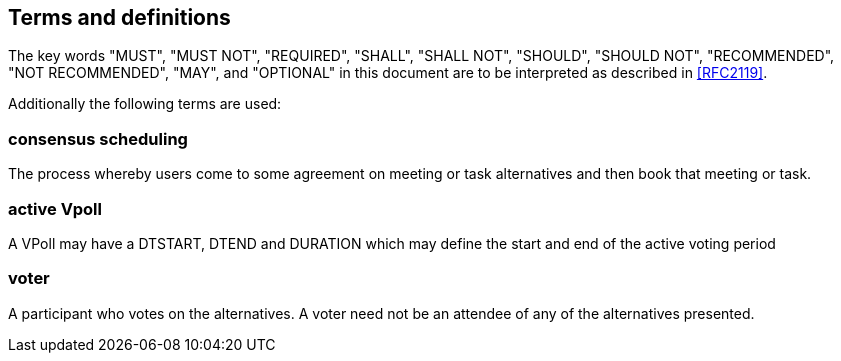 
[[terms]]
== Terms and definitions


The key words "MUST", "MUST NOT", "REQUIRED", "SHALL", "SHALL NOT", "SHOULD", "SHOULD NOT", "RECOMMENDED", "NOT RECOMMENDED", "MAY", and  "OPTIONAL" in this document are to be interpreted as described in <<RFC2119>>.

Additionally the following terms are used:

=== consensus scheduling

The process whereby users come to some agreement on meeting
or task alternatives and then book that meeting or task.

// TODO
=== active Vpoll

A VPoll may have a DTSTART, DTEND and DURATION which
may define the start and end of the active voting period

=== voter

A participant who votes on the alternatives. A voter need not be an attendee of any of the alternatives presented.
